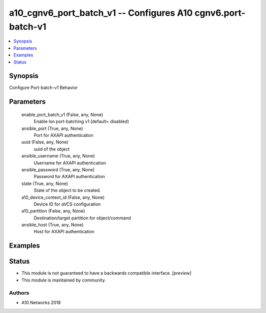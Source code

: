 .. _a10_cgnv6_port_batch_v1_module:


a10_cgnv6_port_batch_v1 -- Configures A10 cgnv6.port-batch-v1
=============================================================

.. contents::
   :local:
   :depth: 1


Synopsis
--------

Configure Port-batch-v1 Behavior






Parameters
----------

  enable_port_batch_v1 (False, any, None)
    Enable lsn port-batching v1 (default= disabled)


  ansible_port (True, any, None)
    Port for AXAPI authentication


  uuid (False, any, None)
    uuid of the object


  ansible_username (True, any, None)
    Username for AXAPI authentication


  ansible_password (True, any, None)
    Password for AXAPI authentication


  state (True, any, None)
    State of the object to be created.


  a10_device_context_id (False, any, None)
    Device ID for aVCS configuration


  a10_partition (False, any, None)
    Destination/target partition for object/command


  ansible_host (True, any, None)
    Host for AXAPI authentication









Examples
--------

.. code-block:: yaml+jinja

    





Status
------




- This module is not guaranteed to have a backwards compatible interface. *[preview]*


- This module is maintained by community.



Authors
~~~~~~~

- A10 Networks 2018

